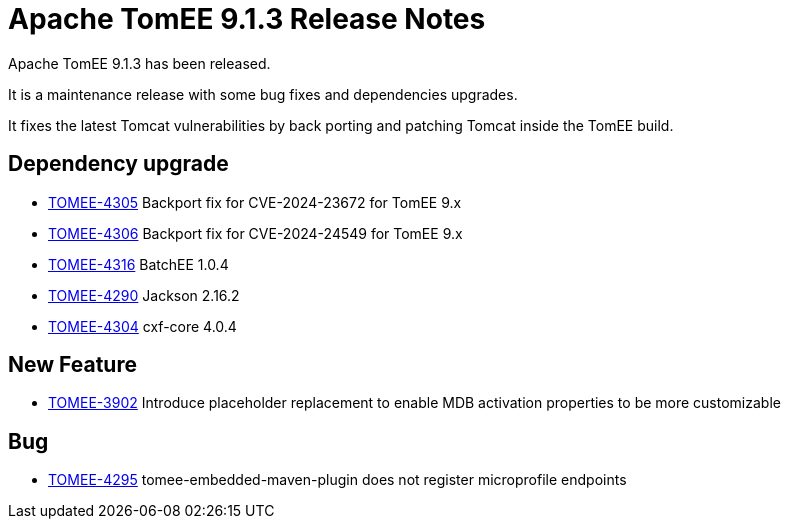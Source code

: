 = Apache TomEE 9.1.3 Release Notes
:index-group: Release Notes
:jbake-type: page
:jbake-status: published

Apache TomEE 9.1.3 has been released.

It is a maintenance release with some bug fixes and dependencies upgrades.

It fixes the latest Tomcat vulnerabilities by back porting and patching Tomcat inside the TomEE build.


== Dependency upgrade

[.compact]
- link:https://issues.apache.org/jira/browse/TOMEE-4305[TOMEE-4305]
Backport fix for CVE-2024-23672 for TomEE 9.x
- link:https://issues.apache.org/jira/browse/TOMEE-4306[TOMEE-4306]
Backport fix for CVE-2024-24549 for TomEE 9.x
- link:https://issues.apache.org/jira/browse/TOMEE-4316[TOMEE-4316]
BatchEE 1.0.4
- link:https://issues.apache.org/jira/browse/TOMEE-4290[TOMEE-4290]
Jackson 2.16.2
- link:https://issues.apache.org/jira/browse/TOMEE-4304[TOMEE-4304]
cxf-core 4.0.4

== New Feature

[.compact]
- link:https://issues.apache.org/jira/browse/TOMEE-3902[TOMEE-3902]
Introduce placeholder replacement to enable MDB activation properties
to be more customizable

== Bug

[.compact]
- link:https://issues.apache.org/jira/browse/TOMEE-4295[TOMEE-4295]
tomee-embedded-maven-plugin does not register microprofile endpoints